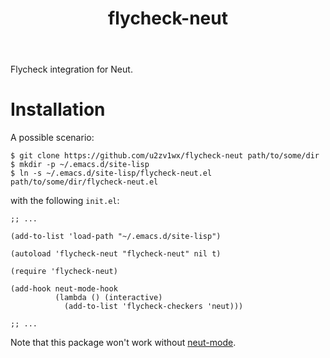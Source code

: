 #+TITLE: flycheck-neut
Flycheck integration for Neut.

* Installation
A possible scenario:
#+BEGIN_SRC shell
$ git clone https://github.com/u2zv1wx/flycheck-neut path/to/some/dir
$ mkdir -p ~/.emacs.d/site-lisp
$ ln -s ~/.emacs.d/site-lisp/flycheck-neut.el path/to/some/dir/flycheck-neut.el
#+END_SRC
with the following =init.el=:
#+BEGIN_SRC elisp
;; ...

(add-to-list 'load-path "~/.emacs.d/site-lisp")

(autoload 'flycheck-neut "flycheck-neut" nil t)

(require 'flycheck-neut)

(add-hook neut-mode-hook
          (lambda () (interactive)
            (add-to-list 'flycheck-checkers 'neut)))

;; ...
#+END_SRC

Note that this package won't work without [[https://github.com/u2zv1wx/neut-mode][neut-mode]].
